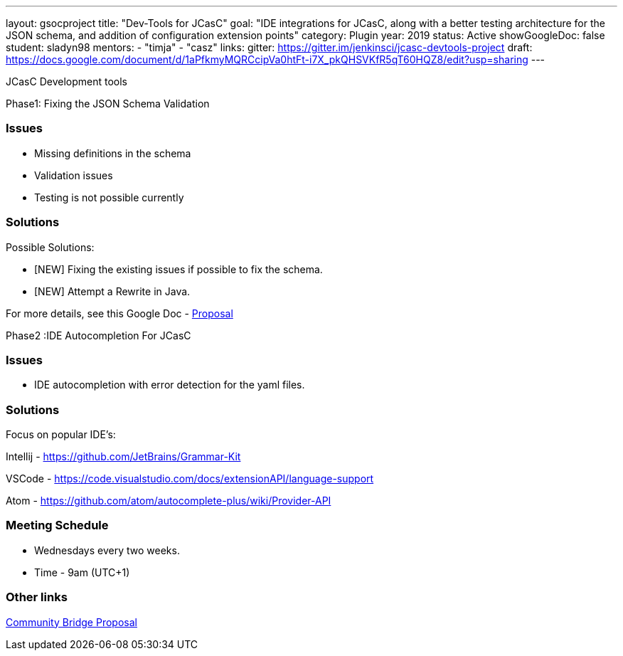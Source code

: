 ---
layout: gsocproject
title: "Dev-Tools for JCasC"
goal: "IDE integrations for JCasC, along with a better testing architecture for the JSON schema, and addition of configuration extension points"
category: Plugin
year: 2019
status: Active
showGoogleDoc: false
student: sladyn98
mentors:
- "timja"
- "casz"
links:
  gitter: https://gitter.im/jenkinsci/jcasc-devtools-project
  draft: https://docs.google.com/document/d/1aPfkmyMQRCcipVa0htFt-i7X_pkQHSVKfR5qT60HQZ8/edit?usp=sharing
---

JCasC Development tools 

Phase1: Fixing the JSON Schema Validation


=== Issues
* Missing definitions in the schema
* Validation issues
* Testing is not possible currently

=== Solutions
Possible Solutions:

* [NEW] Fixing the existing issues if possible to fix the schema.
* [NEW] Attempt a Rewrite in Java.

For more details, see this Google Doc -  https://docs.google.com/document/d/1aPfkmyMQRCcipVa0htFt-i7X_pkQHSVKfR5qT60HQZ8/edit?usp=sharing[Proposal]


Phase2 :IDE Autocompletion For JCasC

=== Issues
* IDE autocompletion with error detection for the yaml files.

=== Solutions
Focus on popular IDE’s:

Intellij - https://github.com/JetBrains/Grammar-Kit

VSCode - https://code.visualstudio.com/docs/extensionAPI/language-support

Atom - https://github.com/atom/autocomplete-plus/wiki/Provider-API

=== Meeting Schedule

  * Wednesdays every two weeks.
  * Time - 9am (UTC+1)

=== Other links


https://docs.google.com/document/d/1YpuCC129U8KPXAwiXRXQ_4XWuLursPGl3rzQjz43-CY/edit?usp=sharing[Community Bridge Proposal] +
